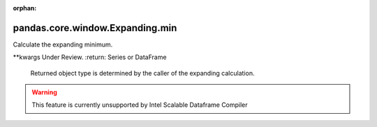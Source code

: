 .. _pandas.core.window.Expanding.min:

:orphan:

pandas.core.window.Expanding.min
********************************

Calculate the expanding minimum.

\*\*kwargs
Under Review.
:return: Series or DataFrame
    Returned object type is determined by the caller of the expanding
    calculation.



.. warning::
    This feature is currently unsupported by Intel Scalable Dataframe Compiler

